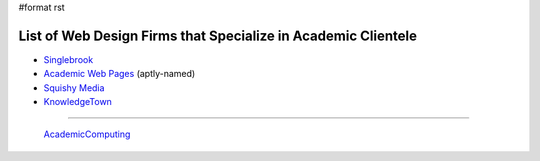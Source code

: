 #format rst

List of Web Design Firms that Specialize in Academic Clientele
--------------------------------------------------------------

* Singlebrook_

* `Academic Web Pages`_ (aptly-named)

* `Squishy Media`_

* KnowledgeTown_

-------------------------

 AcademicComputing_

.. ############################################################################

.. _Singlebrook: http://singlebrook.com/

.. _Academic Web Pages: http://academicwebpages.com/

.. _Squishy Media: http://squishymedia.com/

.. _KnowledgeTown: http://knowledgetown.com/

.. _AcademicComputing: ../AcademicComputing

